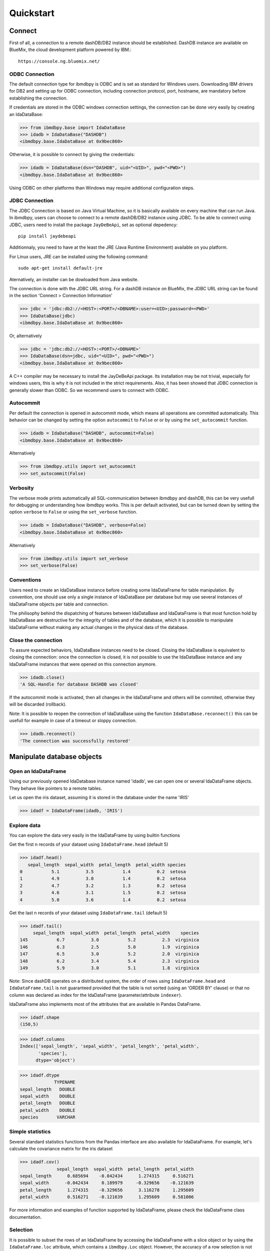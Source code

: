 .. highlight:: python

Quickstart
**********

Connect
=======

First of all, a connection to a remote dashDB/DB2 instance should be established.
DashDB instance are available on BlueMix, the cloud development platform powered by IBM.::

	https://console.ng.bluemix.net/


ODBC Connection
---------------

The default connection type for ibmdbpy is ODBC and is set as standard for Windows users. Downloading IBM drivers for DB2 and setting up for ODBC connection, including connection protocol, port, hostname, are mandatory before establishing the connection.

If credentials are stored in the ODBC windows connection settings, the connection can be done very easily by creating an IdaDataBase:

>>> from ibmdbpy.base import IdaDataBase
>>> idadb = IdaDataBase("DASHDB")
<ibmdbpy.base.IdaDataBase at 0x9bec860>

Otherwise, it is possible to connect by giving the credentials:

>>> idadb = IdaDataBase(dsn="DASHDB", uid="<UID>", pwd="<PWD>")
<ibmdbpy.base.IdaDataBase at 0x9bec860>

Using ODBC on other platforms than Windows may require additional configuration steps. 

JDBC Connection
---------------

The JDBC Connection is based on Java Virtual Machine, so it is basically available on every machine that can run Java. In ibmdbpy, users can choose to connect to a remote dashDB/DB2 instance using JDBC. To be able to connect using JDBC, users need to install the package ``JayDeBeApi``, set as optional depedency::

	pip install jaydebeapi

Additionnaly, you need to have at the least the JRE (Java Runtime Environment) available on you platform.

For Linux users, JRE can be installed using the following command::

  sudo apt-get install default-jre

Aternatively, an installer can be dowloaded from Java website. 

The connection is done with the JDBC URL string. For a dashDB instance on BlueMix, the JDBC URL string can be found in the section 'Connect > Connection Information'

>>> jdbc = 'jdbc:db2://<HOST>:<PORT>/<DBNAME>:user=<UID>;password=<PWD>'
>>> IdaDataBase(jdbc)
<ibmdbpy.base.IdaDataBase at 0x9bec860>

Or, alternatively

>>> jdbc = 'jdbc:db2://<HOST>:<PORT>/<DBNAME>'
>>> IdaDataBase(dsn=jdbc, uid="<UID>", pwd="<PWD>")
<ibmdbpy.base.IdaDataBase at 0x9bec860>

A C++ compiler may be necessary to install the JayDeBeApi package. Its installation may be not trivial, especially for windows users, this is why it is not included in the strict requirements. Also, it has been showed that JDBC connection is generally slower than ODBC. So we recommend users to connect with ODBC. 

Autocommit
----------
Per default the connection is opened in autocommit mode, which means all operations are committed automatically.
This behavior can be changed by setting the option ``autocommit`` to ``False`` or or by using the ``set_autocommit`` function.

>>> idadb = IdaDataBase("DASHDB", autocommit=False)
<ibmdbpy.base.IdaDataBase at 0x9bec860>

Alternatively

>>> from ibmdbpy.utils import set_autocommit
>>> set_autocommit(False)

Verbosity
---------
The verbose mode prints automatically all SQL-communication between ibmdbpy and dashDB, this can be very usefull for debugging or understanding how ibmdbpy works. This is per default activated, but can be turned down by setting the option ``verbose`` to ``False`` or using the ``set_verbose`` function.

>>> idadb = IdaDataBase("DASHDB", verbose=False)
<ibmdbpy.base.IdaDataBase at 0x9bec860>

Alternatively 

>>> from ibmdbpy.utils import set_verbose
>>> set_verbose(False)

Conventions
-----------

Users need to create an IdaDataBase instance before creating some IdaDataFrame for table manipulation. By convention, one should use only a single instance of IdaDataBase per database but may use several instances of IdaDataFrame objects per table and connection.

The philisophy behind the dispatching of features between IdaDataBase and IdaDataFrame is that most function hold by IdaDataBase are destructive for the integrity of tables and of the database, which it is possible to manipulate IdaDataFrame without making any actual changes in the physical data of the database. 

Close the connection
--------------------

To assure expected behaviors, IdaDataBase instances need to be closed. Closing the IdaDataBase is equivalent to closing the connection: once the connection is closed, it is not possible to use the IdaDataBase instance and any IdaDataFrame instances that were opened on this connection anymore.

>>> idadb.close()
'A SQL-Handle for database DASHDB was closed'

If the autocommit mode is activated, then all changes in the IdaDataFrame and others will be commited, otherwise they will be discarded (rollback).

Note: It is possible to reopen the connection of IdaDataBase using the function ``IdaDataBase.reconnect()`` this can be usefull for example in case of a timeout or sloppy connection.

>>> idadb.reconnect()
'The connection was successfully restored'

Manipulate database objects
===========================

Open an IdaDataFrame
--------------------

Using our previously opened IdaDatabase instance named 'idadb', we can open one or several IdaDataFrame objects. They behave like pointers to a remote tables.

Let us open the iris dataset, assuming it is stored in the database under the name 'IRIS'

>>> idadf = IdaDataFrame(idadb, 'IRIS')

Explore data
------------

You can explore the data very easily in the IdaDataFrame by using builtin functions

Get the first n records of your dataset using ``IdaDataFrame.head`` (default 5)

>>> idadf.head()
   sepal_length  sepal_width  petal_length  petal_width species
0           5.1          3.5           1.4          0.2  setosa
1           4.9          3.0           1.4          0.2  setosa
2           4.7          3.2           1.3          0.2  setosa
3           4.6          3.1           1.5          0.2  setosa
4           5.0          3.6           1.4          0.2  setosa

Get the last n records of your dataset using ``IdaDataFrame.tail`` (default 5)

>>> idadf.tail()
     sepal_length  sepal_width  petal_length  petal_width    species
145           6.7          3.0           5.2          2.3  virginica
146           6.3          2.5           5.0          1.9  virginica
147           6.5          3.0           5.2          2.0  virginica
148           6.2          3.4           5.4          2.3  virginica
149           5.9          3.0           5.1          1.8  virginica

Note: Since dashDB operates on a distributed system, the order of rows using ``IdaDataFrame.head`` and ``IdaDataFrame.tail`` is not guaranteed provided that the table is not sorted (using an 'ORDER BY' clause) or that no column was declared as index for the IdaDataFrame (parameter/attribute ``indexer``).

IdaDataFrame also implements most of the attributes that are available in Pandas DataFrame.

>>> idadf.shape
(150,5)

>>> idadf.columns
Index(['sepal_length', 'sepal_width', 'petal_length', 'petal_width',
       'species'],
      dtype='object')

>>> idadf.dtype
             TYPENAME
sepal_length   DOUBLE
sepal_width    DOUBLE
petal_length   DOUBLE
petal_width    DOUBLE
species       VARCHAR


Simple statistics
-----------------

Several standard statistics functions from the Pandas interface are also available for IdaDataFrame. For example, let's calculate the covariance matrix for the iris dataset

>>> idadf.cov()
              sepal_length  sepal_width  petal_length  petal_width
sepal_length      0.685694    -0.042434      1.274315     0.516271
sepal_width      -0.042434     0.189979     -0.329656    -0.121639
petal_length      1.274315    -0.329656      3.116278     1.295609
petal_width       0.516271    -0.121639      1.295609     0.581006

For more information and examples of function supported by IdaDataFrame, please check the IdaDataFrame class documentation. 

Selection
---------

It is possible to subset the rows of an IdaDataFrame by accessing the IdaDataFrame with a slice object or by using the ``IdaDataFrame.loc`` attribute, which contains a ``ibmdbpy.Loc`` object. However, the accuracy of a row selection is not guaranteed if the current IdaDataFrame is not sorted or does not contains an indexer. This is due to the fact the dashDB stores the data across several nodes if available. Moreover, since dashDB is a column oriented database, row numbers are undefined. 

>>> idadf_new = idadf[0:9] # Select the first 10 rows

Alternatively,

>>> idadf_new = idadf.loc[0:9]

Which is equivalent to selecting the 10 first IDs in a list: 

>>> idadf_new = idadf.loc[[0,1,2,3,4,5,6,7,8,9]]

This makes of course only sense if an ID column is provided, otherwise the selection is non deterministic. 

Projection
----------

* It is possible to select a subset of columns in an IdaDataFrame. 

>>> idadf_new = idadf[['sepal_length', 'sepal_width']]

As in Pandas interface, this operation creates a new IdaDataFrame instance, similar to the current one, which contains only the selected column(s). This is done so to allow users to further manipulate the original IdaDataFrame and the new one independently.

>>> idadf_new.head()
   sepal_length  sepal_width 
0           5.1          3.5 
1           4.9          3.0 
2           4.7          3.2 
3           4.6          3.1 
4           5.0          3.6 

Note that ``idadf['sepal_length']`` is not equivalent to ``idadf[['sepa_length']]``. The first one returns an IdaSeries object that behaves like a Pandas.Series object, the second an IdaDataFrame which contains only one column. For example :

>>> idadf_new = idadf[['sepal_length']]
>>> idadf_new.head()
   sepal_length 
0           5.1  
1           4.9  
2           4.7  
3           4.6 
4           5.0  

>>> idaseries = idadf['sepal_length']
>>> idaseries.head()
0    5.1
1    4.9
2    4.7
3    4.6
4    5.0
Name: sepal_length, dtype: float64

* Selection and projection can be done simultaneously by using the ``IdaDataFrame.loc`` attribute.

Select all even rows in the column ``sepal_length`` in one column 

>>> idadf_new = idadf.loc[::2,'sepal_length']

Given that an ID column is provided to the dataset and declared as indexer, the selection operates on its ID column. In this case, a column "ID" has been previously added to the dataset, which provides a unique integer to identify for the rows.

>>> idadf = IdaDataFrame(idadb, "IRIS", indexer = "ID")
>>> idadf_new = idadf.loc[::2,['ID', 'sepal_length']]
>>> idadf_new.head(10)
   ID  sepal_length
0   0           5.1
1   2           5.1
2   4           4.6
3   6           5.2
4   8           5.2
5  10           5.5
6  12           5.0
7  14           5.0
8  16           6.5
9  18           6.0

Sorting
-------

Sorting is also possible using the function ``IdaDataFrame.sort``, which implement a similar syntax as ``Pandas.DataFrame.sort``. It is possible by ascending or descending order, along both axis.

* Sort by rows over one column

>>> idadf_new = idadf.sort("sepal_length")
>>> idadf_new.head()
    ID  sepal_length  sepal_width  petal_length  petal_width species
0  120           4.3          3.0           1.1          0.1  setosa
1  124           4.4          3.0           1.3          0.2  setosa
2   44           4.4          2.9           1.4          0.2  setosa
3   52           4.4          3.2           1.3          0.2  setosa
4   78           4.5          2.3           1.3          0.3  setosa

* Sort by rows over several columns 

>>> idadf_new = idadf.sort(["sepal_length","sepal_width"])
>>> idadf_new.head()
    ID  sepal_length  sepal_width  petal_length  petal_width species
0  120           4.3          3.0           1.1          0.1  setosa
1   44           4.4          2.9           1.4          0.2  setosa
2  124           4.4          3.0           1.3          0.2  setosa
3   52           4.4          3.2           1.3          0.2  setosa
4   78           4.5          2.3           1.3          0.3  setosa

* Sort by rows over several columns in descending order

>>> idadf_new = idadf.sort("sepal_length", ascending=False)
>>> idadf_new.head()
    ID  sepal_length  sepal_width  petal_length  petal_width    species
0  144           7.9          3.8           6.4          2.0  virginica
1  105           7.7          3.8           6.7          2.2  virginica
2  106           7.7          2.6           6.9          2.3  virginica
3   37           7.7          2.8           6.7          2.0  virginica
4  111           7.7          3.0           6.1          2.3  virginica

* Sort by rows over several columns in descending order, inplace

>>> idadf.sort("sepal_length", ascending=False, inplace=True)
>>> idadf.head()
    ID  sepal_length  sepal_width  petal_length  petal_width    species
0  144           7.9          3.8           6.4          2.0  virginica
1  105           7.7          3.8           6.7          2.2  virginica
2  106           7.7          2.6           6.9          2.3  virginica
3   37           7.7          2.8           6.7          2.0  virginica
4  111           7.7          3.0           6.1          2.3  virginica

* Sort by columns

>>> idadf = IdaDataFrame(idadb, "IRIS", indexer="ID")
>>> idadf.sort(axis = 1, inplace=True)
>>> idadf.head()
   ID  petal_length  petal_width  sepal_length  sepal_width species
0   0           1.4          0.2           5.1          3.5  setosa
1   1           1.5          0.2           5.0          3.4  setosa
2   2           1.4          0.3           5.1          3.5  setosa
3   3           1.5          0.4           5.1          3.7  setosa
4   4           1.0          0.2           4.6          3.6  setosa

Filtering
---------

It is possible to subset the dataset depending on one or several criterions, which can be combined.
Filter are based on string or integer values in columns. 

All supported comparison operators are <, <=, ==, !=, >=, >

* Select all rows for which 'sepal_length' value is smaller than 5 

>>> idadf.shape
(150,5)

>>> idadf_new = idadf[idadf['sepal_length'] < 5]
>>> idadf_new.head()
    ID  sepal_length  sepal_width  petal_length  petal_width species
0   46           4.8          3.4           1.6          0.2  setosa
1  119           4.8          3.0           1.4          0.1  setosa
2  118           4.9          3.1           1.5          0.1  setosa
3   66           4.7          3.2           1.3          0.2  setosa
4   49           4.8          3.4           1.9          0.2  setosa

>>> idadf_new.shape 
(22, 5) # Here we can see that only 22 records meet the criterion

* Select all samples belonging to the 'versicolor' species

>>> idadf_new = idadf[idadf['species'] == 'versicolor']
   ID  sepal_length  sepal_width  petal_length  petal_width     species
0  89           6.7          3.0           5.0          1.7  versicolor
1  56           5.8          2.7           4.1          1.0  versicolor
2  32           5.7          2.8           4.1          1.3  versicolor
3  92           6.0          3.4           4.5          1.6  versicolor
4  99           5.1          2.5           3.0          1.1  versicolor

Filtering criterions can also be combined. All supported boolean symbols are &, \|, ^

* Select all samples belonging to the 'versicolor' species with 'sepal_length' smaller than 5

>>> criterion = (idadf['species'] == 'versicolor')&(idadf['sepal_length'] < 5)
>>> idadf_new = idadf[criterion ]
>>> idadf_new.head()
    ID  sepal_length  sepal_width  petal_length  petal_width     species
0  128           4.9          2.4           3.3            1  versicolor

Conclusion: there is only one sample for which both conditions are true 

Feature Engineering
-------------------

New columns in an IdaDataFrame can be defined based on the aggregation of existing columns and numbers. The following operations are defined : +, -, \*, /, //, %, \*\*. This happens in a non-destructive way, i.e. the original data in the database remains unchanged. A view on the top of the table is created in which user aggregations are defined. For examples:

* Add a new columns based on aggregation of existing columns. 

>>> idadf['new'] = idadf['sepal_length'] * idadf['sepal_width']
>>> idadf.head()
   ID  sepal_length  sepal_width  petal_length  petal_width species    new
0   0           5.1          3.5           1.4          0.2  setosa  17.85
1   1           5.0          3.4           1.5          0.2  setosa  17.00
2   2           5.1          3.5           1.4          0.3  setosa  17.85
3   3           5.1          3.7           1.5          0.4  setosa  18.87
4   4           4.6          3.6           1.0          0.2  setosa  16.56

* Here a few more examples

>>> idadf['new'] = 2 ** idadf['petal_length']
>>> idadf.head()
   ID  sepal_length  sepal_width  petal_length  petal_width species       new
0   0           5.1          3.5           1.4          0.2  setosa  2.639016
1   1           5.0          3.4           1.5          0.2  setosa  2.828427
2   2           5.1          3.5           1.4          0.3  setosa  2.639016
3   3           5.1          3.7           1.5          0.4  setosa  2.828427
4   4           4.6          3.6           1.0          0.2  setosa  2.000000 

>>> idadf['new'] = idadf['new'] - idadf['new'].mean()
>>> idadf.head()
   sepal_length  sepal_width  petal_length  petal_width     species        new
0           4.4          2.9           1.4          0.2      setosa -21.867544
1           5.6          2.9           3.6          1.3  versicolor -12.380828
2           5.4          3.9           1.3          0.4      setosa -22.044271
3           5.0          3.4           1.5          0.2      setosa -21.678133
4           5.8          2.6           4.0          1.2  versicolor  -8.506560  

* It is possible to delete columns

>>> del idadf['new']
>>> del idadf['species']

* It is also possible to modify existing columns. 

>>> idadf['sepal_length'] = idadf['sepal_length'] / 2 
   ID  sepal_length  sepal_width  petal_length  petal_width
0   0          2.55          3.5           1.4          0.2
1   1          2.50          3.4           1.5          0.2
2   2          2.55          3.5           1.4          0.3
3   3          2.55          3.7           1.5          0.4
4   4          2.30          3.6           1.0          0.2

* To modify several or all columns at the same time.

>>> newidaf = idadf[['sepal_length', 'sepal_width']] + 2
>>> idadf[['sepal_length', 'sepal_width']] = newidadf
>>> idadf.head()
   ID  sepal_length  sepal_width  petal_length  petal_width
0   0          4.55          5.5           1.4          0.2
1   1          4.50          5.4           1.5          0.2
2   2          4.55          5.5           1.4          0.3
3   3          4.55          5.7           1.5          0.4
4   4          4.30          5.6           1.0          0.2

>>> idadf = idadf + idadf['sepal_length'].var() 
>>> idadf.head() # Possible because all columns are numeric
         ID  sepal_length  sepal_width  petal_length  petal_width
0  0.171423      4.721423     5.671423      1.571423     0.371423
1  1.171423      4.671423     5.571423      1.671423     0.371423
2  2.171423      4.721423     5.671423      1.571423     0.471423
3  3.171423      4.721423     5.871423      1.671423     0.571423
4  4.171423      4.471423     5.771423      1.171423     0.371423

Those examples show what it is possible to do with IdaDataFrame/IdaSeries instances. However, chaining operations like this may slow down generally the processing of the IdaDataFrame, because the values of the new columns are calculated “on the fly” and are not physically present in the database.

It is advised to use the function ``IdaDataFrame.save_as``, after aggregating several times columns of the IdaDataFrame so to rely on physical data instead of virtual. Plus, by using the ``IdaDataFrame.save_as`` function, all modifications will be permanently backed up in the database. Otherwise, all changes are lost when the connection terminates.

One limit to feature engineering in ibmdbpy is that it is not possible to directly use columns from other tables to perform aggregation. This would require to perform a join operation. So work has to be done in this direction later.

Machine Learning
----------------

Ibmdbpy provides a wrapper for several machine learning algorithms that are already developed for in-database use. Those algorithms are implemented in PL/SQL and C++. Currently, the wrappers for the following algorithms were developed: Kmeans, Association Rules, Naive Bayes. Their interface is copied from Scikit-learn.

Here is a example with Kmeans:

>>> idadf = IdaDataBase(idadb, 'IRIS', indexer="ID")
# In-DataBase Kmeans needs an indexer to identify each row 

>>> from ibmdbpy.learn import KMeans
>>> kmeans = KMeans(3) # configure clustering with 3 cluters

>>> kmeans.fit(idadf)
>>> kmeans.predict(idadf)

>>> kmeans.describe()
KMeans clustering with 3 clusters of sizes 49, 50, 51
Cluster means: 
   CLUSTERID  sepal_length  sepal_width  petal_length  petal_width     species
0          1      5.879592     2.753061      4.236735     1.322449  versicolor
1          2      6.629412     2.986275      5.549020     2.015686   virginica
2          3      5.006000     3.428000      1.462000     0.246000      setosa
Within cluster sum of squares by cluster:
[ 30.22072306  15.151       42.54618313]

>>> kmeans.inertia_
87.917906189953897

>>> kmeans.labels_.sort("ID").head()
   ID  CLUSTER_ID  DISTANCE
0   0           3  0.141351
1   1           3  0.066182
2   2           3  0.144153
3   3           3  0.328603
4   4           3  0.640297

To know how to use other machine learning algorithms, please refer to the detailled documentation. 

Benchmarking
------------

A performance testing framework is available for ibmdbpy, which tests the execution time of the same line of code simultaneously for the in-database and in-memory version on a same growing dataset. This framework is usefull especially for profiling purpose and showing the advange of ibmdbpy over traditional in-memory implementation. 

Here is how to use it and an example of result it can produce:

>>> from ibmdbpy.benchmark import Benchmark
>>> benchmark = Benchmark(idadf, "Covariance matrix", "cov()")

>>> benchmark.run()
*** Initializing benchmark to 1K, with command cov() ***
Uploading 1000 rows (maxnrow was set to 1333)
*** Benchmarking with 1000 rows ***
Length of DataFrame : 1000              Length of IdaDataFrame : 1000
Runtime in-Memory : 0.0012              Runtime in-Database : 0.165
*** Incrementing for next round ***
Uploading 1000 rows (maxnrow was set to 1333)
*** Benchmarking with 2000 rows ***
Length of DataFrame : 2000              Length of IdaDataFrame : 2000
Runtime in-Memory : 0.001               Runtime in-Database : 0.1287
*** Incrementing for next round ***
DataFrame will be splitted into 2 chunks. (1333 rows per chunk)
Uploaded: 2/2... [DONE]
*** Benchmarking with 4000 rows ***
Length of DataFrame : 4000              Length of IdaDataFrame : 4000
Runtime in-Memory : 0.0012              Runtime in-Database : 0.1252
*** Incrementing for next round ***
DataFrame will be splitted into 4 chunks. (1333 rows per chunk)
Uploaded: 4/4... [DONE]
*** Benchmarking with 8000 rows ***
Length of DataFrame : 8000              Length of IdaDataFrame : 8000
Runtime in-Memory : 0.0012              Runtime in-Database : 0.1574
*** Incrementing for next round ***
DataFrame will be splitted into 7 chunks. (1333 rows per chunk)
Uploaded: 7/7... [DONE]
...

If the benchmark get interrupted for some reason (connection lost, out of memory), it is possible to resume it anytime by using the ``Benchmark.resume()`` method. In the case where the connection was lost, reconnecting the IdaDataBase before may also be needed (``IdaDataBase.reconnect()``). 

>>> benchmark.resume()
...

When the benchmark terminates, or run long enough and stop (Either because of some error or a use KeyBoard Interrupt), it is possible to plot the result using the ``Benchmark.visualize()`` function. Bokeh interactive plot are stored in the project repository. 

>>> benchmark.visualize()
...

Note that the result of benchmarks depends highly on how many core and RAM are available in the dashDB/DB2 instance. 

Database administration
=======================

Upload a DataFrame
------------------

It is possible to upload a local Pandas DataFrame to a dashDB instance. A few dataset are also included in ibmdbpy. For example, to upload the dataset iris, do

>>> from ibmdbpy.sampledata.iris import iris
>>> idadb = IdaDataBase('DASHDB')
>>> idadb.as_idadataframe(iris, 'IRIS')
<ibmdbpy.frame.IdaDataFrame at 0x9ee2d30>

The column datatypes of the Pandas DataFrame are detected and then mapped to database types such as ``DOUBLE`` and ``VARCHAR``. The mapping is for now quite basic, but handle most use cases. More work has to be done to improve storage space and include special datatypes such as datetimes and timestamp. Currently supported are all string and numeric types as well as boolean. 

If a table or a view 'IRIS' already exists, it will throw an error. By using the option ``clear_existing`` the table will be dropped before uploading if it already exists.

>>> idadb.as_idadataframe(iris, 'IRIS', clear_existing=True)
<ibmdbpy.frame.IdaDataFrame at 0x9ee2d30>

Note that the function returns an IdaDataFrame object pointing to the newly uploaded dataset, so that we can directly start playing with it.

Ibmdbpy uses a sophisticated chunking mechanism to improve the performance of this operation. The speed however may depend on the network connection. It is possible to upload several million rows DataFrames in a reasonnable time using this function. 

Download a Dataset
------------------

It is also possible to download a dataset from a dashDB instance. 

>>> idadf = IdaDataFrame(idadb, 'IRIS')
>>> iris = idadf.as_dataframe()


Database types are mapped to Pandas datatypes such as object for strings and float for numeric values. However, if the dataset is too big, this may take a long time. If the connection is lost, it fails and throw an error. 

Explore the Database
--------------------

To get an list of existing tables in the database, use the ``IdaDataBase.show_tables()`` function

>>> idadb = IdaDataBase('DASHDB')
>>> idadb.show_tables()
     TABSCHEMA           TABNAME       OWNER TYPE
0    DASHXXXXXX            SWISS  DASHXXXXXX    T
1    DASHXXXXXX             IRIS  DASHXXXXXX    T
2    DASHXXXXXX     VIEW_TITANIC  DASHXXXXXX    V

Several other Database administration features are available, for more information check the IdaDataBase object documentation. 